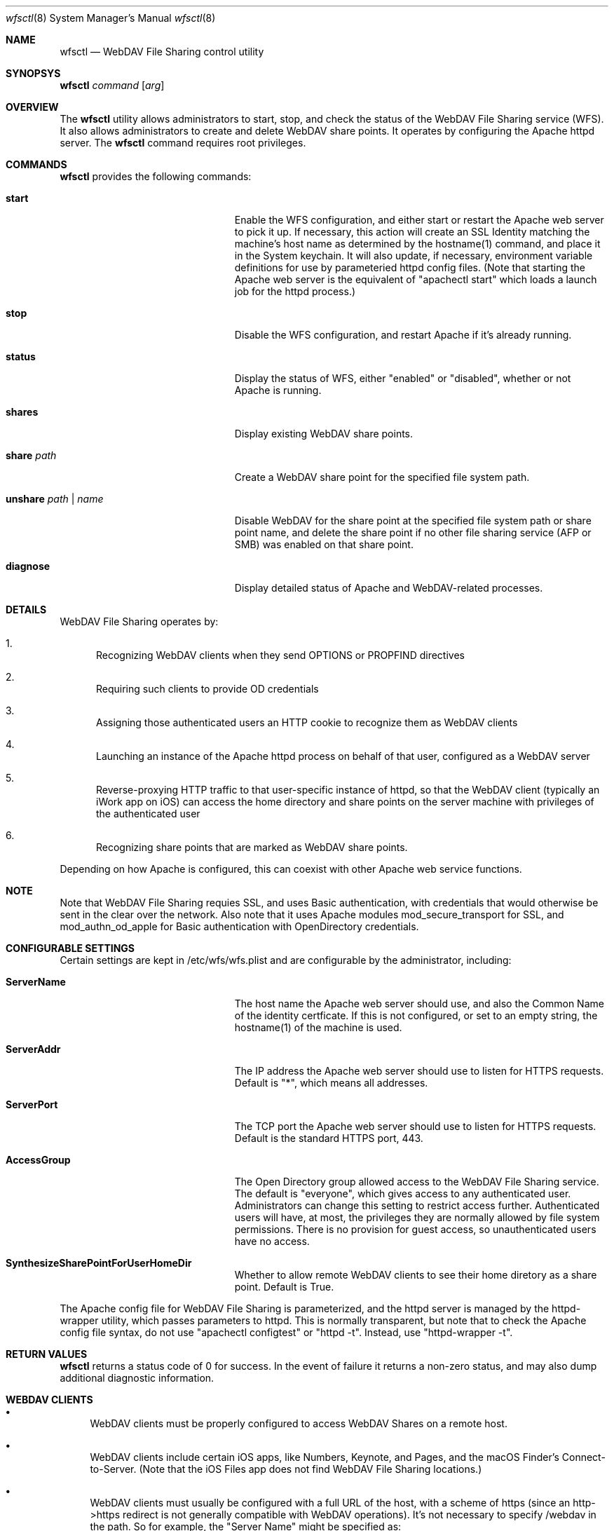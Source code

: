 .\"" Copyright (c) 2017 Apple Inc. All Rights Reserved.
.\""
.\"" IMPORTANT NOTE: This file is licensed only for use on Apple-branded
.\"" computers and is subject to the terms and conditions of the Apple Software
.\"" License Agreement accompanying the package this file is a part of.
.\"" You may not port this file to another platform without Apple's written consent.
.\""
.Dd Sept. 20, 2017
.Dt wfsctl 8
.Os "macOS"
.Sh NAME
.Nm wfsctl
.Nd WebDAV File Sharing control utility
.Sh SYNOPSYS
.Nm
.Ar command
.Op Ar arg
.Sh OVERVIEW
The
.Nm
utility allows administrators to start, stop, and check the status of the WebDAV File Sharing service (WFS). It also allows administrators to create and delete WebDAV share points. It operates by configuring the Apache httpd server.
The
.Nm
command requires root privileges.
.Sh COMMANDS
.Nm
provides the following commands:
.Bl -tag -width XXunshareXpathXnameXX
.It Ic start
Enable the WFS configuration, and either start or restart the Apache web server to pick it up. If necessary, this action will create an SSL Identity matching the machine's host name as determined by the hostname(1) command, and place it in the System keychain. It will also update, if necessary, environment variable definitions for use by parameteried httpd config files. (Note that starting the Apache web server is the equivalent of "apachectl start" which loads a launch job for the httpd process.)
.It Ic stop
Disable the WFS configuration, and restart Apache if it's already running.
.It Ic status
Display the status of WFS, either "enabled" or "disabled", whether or not Apache is running.
.It Ic shares
Display existing WebDAV share points.
.It Ic share Ar path
Create a WebDAV share point for the specified file system path.
.It Ic unshare Ar path | Ar name
Disable WebDAV for the share point at the specified file system path or share point name, and delete the share point if no other file sharing service (AFP or SMB) was enabled on that share point.
.It Ic diagnose
Display detailed status of Apache and WebDAV-related processes.
.El
.Sh DETAILS
WebDAV File Sharing operates by:
.Bl -enum
.It
Recognizing WebDAV clients when they send OPTIONS or PROPFIND directives
.It
Requiring such clients to provide OD credentials
.It
Assigning those authenticated users an HTTP cookie to recognize them as WebDAV clients
.It
Launching an instance of the Apache httpd process on behalf of that user, configured as a WebDAV server
.It
Reverse-proxying HTTP traffic to that user-specific instance of httpd, so that the WebDAV client (typically an iWork app on iOS) can
access the home directory and share points on the server machine with privileges of the authenticated user
.It
Recognizing share points that are marked as WebDAV share points.
.El
.Pp
Depending on how Apache is configured, this can coexist with other Apache web service functions.
.Sh NOTE
Note that WebDAV File Sharing requies SSL, and uses Basic authentication, with credentials that would otherwise be sent in the clear over the network. Also note that it uses Apache modules mod_secure_transport for SSL, and mod_authn_od_apple for Basic authentication with OpenDirectory credentials.
.Sh CONFIGURABLE SETTINGS
Certain settings are kept in /etc/wfs/wfs.plist and are configurable by the administrator, including:
.Bl -tag -width XXunshareXpathXnameXX
.It Ic ServerName
The host name the Apache web server should use, and also the Common Name of the identity certficate. If this is not configured, or set to an empty string, the hostname(1) of the machine is used.
.It Ic ServerAddr
The IP address the Apache web server should use to listen for HTTPS requests. Default is "*", which means all addresses.
.It Ic ServerPort
The TCP port the Apache web server should use to listen for HTTPS requests. Default is the standard HTTPS port, 443.
.It Ic AccessGroup
The Open Directory group allowed access to the WebDAV File Sharing service. The default is "everyone", which gives access to any authenticated user. Administrators can change this setting to restrict access further. Authenticated users will have, at most, the privileges they are normally allowed by file system permissions. There is no provision for guest access, so unauthenticated users have no access.
.It Ic SynthesizeSharePointForUserHomeDir
Whether to allow remote WebDAV clients to see their home diretory as a share point. Default is True.
.El
.Pp
The Apache config file for WebDAV File Sharing is parameterized, and the httpd server is managed by the httpd-wrapper utility, which passes parameters to httpd. This is normally transparent, but note that to check the Apache config file syntax, do not use "apachectl configtest" or "httpd -t". Instead, use "httpd-wrapper -t".
.Sh RETURN VALUES
.Nm
returns a status code of 0 for success. In the event of failure it returns a non-zero status,
and may also dump additional diagnostic information.
.Sh WEBDAV CLIENTS
.Bl -bullet
.It
WebDAV clients must be properly configured to access WebDAV Shares on a remote host.
.It
WebDAV clients include certain iOS apps, like Numbers, Keynote, and Pages, and the macOS Finder's Connect-to-Server. (Note that the iOS Files app does not find WebDAV File Sharing locations.)
.It
WebDAV clients must usually be configured with a full URL of the host, with a scheme of https (since an http->https redirect is not generally compatible with WebDAV operations). It's not necessary to specify /webdav in the path. So for example, the "Server Name" might be specified as:
.nf

https://hostname.example.com
.fi
.El
.Sh FILES
.Bl -tag -width indent
.It Pa /etc/wfs/httpd_webdavsharing.conf
The parameterized Apache config file for the main instance of httpd
.It Pa /etc/wfs/httpd_webdavsharing_template.conf
The parameterized Apache config file for the user-specific instances of httpd
.It Pa /etc/wfs/httpd_webdavsharing_sharepoints.conf
The Apache config file providing directives specific to each share point; dynamically generated when share points are modified by wfsctl
.It Pa /etc/wfs/wfs.plist
The file where admin-configurable settings for WFS are stored.
.It Pa /Library/Server/Web/Config/apache2/WebConfigProperties.plist
If macOS Server is installed and promoted, WebDAVSharing settings in this file take precedence over those in /etc/wfs/wfs.plist.
.It Pa /etc/apache2/env.plist
The file where environment variable definitions are managed automatically; these variables are passed to httpd for use in parameterized config files.
.It Pa /Library/Logs/WebDAVFileSharing.log
The main WebDAV File Sharing log file
.It Pa /etc/apache2/other/httpd_webdavsharing.conf
A symlink seen by Apache when WebDAV File Sharing is enabled. When WebDAV File Sharing is disabled, this symlink is moved aside.
.It Pa /var/run/webdavsharing/<username>/
A directory created on the behalf of each authenticated user to store user-specific WebDAV File Sharing logs.
.It Pa /usr/share/sandbox/wfs.sb
The parameterized sandbox profile for user-specific httpd instances.
.It Pa /etc/wfs/wfs.sb
The dynamically generated portion of the sandbox profile
.El
.Sh SERVER APP
When macOS Server is installed and promoted, WebDAV File Sharing is reconfigured to support the WebDAV behaviors presented by Server:
.Bl -enum
.It
macOS Server provides HTTP-based services (for example, Wiki and Profile Manager) on standard HTTP/S TCP ports 80 and 443. So to avoid port conflict, the desktop Apache configuration (including the configuration for WebDAV File Sharing) is switched to port 81, on localhost only, and WFS traffic is reverse proxied to localhost:81.
.It
macOS Server manages its own SSL certificates, and provdes the SSL endpoint. So the desktop Apache configuration for WebDAV File Sharing is switched to non-SSL.
.It
Starting with High Sierra, the only UI in macOS Server for WebDAV File Sharing is the checkbox in Wiki Service to allow WebDAV access to wiki files. This is on by default; macOS Server provides this capability by proxying WebDAV requests to desktop WebDAV File Sharing.
.Pp
When macOS Server is installed and promoted, use wfsctl to manage WebDAV share points, e. g.:
.nf

    sudo wfsctl share /Volumes/Data/Share1
.fi

And to start/stop WebDAV File Sharing independent of the Wiki Service, use the Server's webappctl(8) command, e. g.:
.nf

    sudo webappctl start com.apple.webapp.webdavsharing -
.fi
.It
Any share points created in the UI on versions of macOS Server that predate High Sierra remain across updates, and those that were marked as WebDAV share points should continue to be available after the update to High Sierra, whether or not macOS Server is installed.
.El
.Pp
When macOS Server is removed or demoted, the port changes and SSL changes made at Server promotion time are reversed.
.Sh SEE ALSO
.Xr httpd 8
.Xr httpd-wrapper 8
